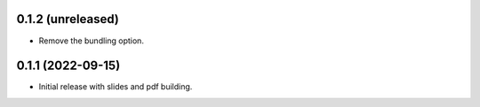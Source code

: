 0.1.2 (unreleased)
------------------

- Remove the bundling option.

0.1.1 (2022-09-15)
------------------

- Initial release with slides and pdf building.

